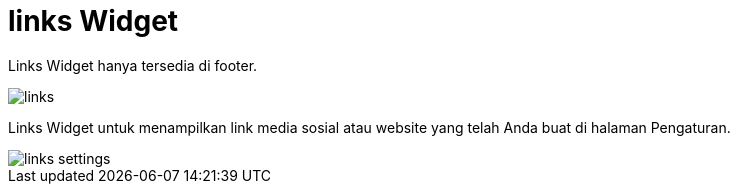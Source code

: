 = links Widget 

Links Widget hanya tersedia di footer.

image::links.png[align=center]

Links Widget untuk menampilkan link media sosial atau website yang telah Anda buat di halaman Pengaturan.

image::links-settings.png[align=center]

